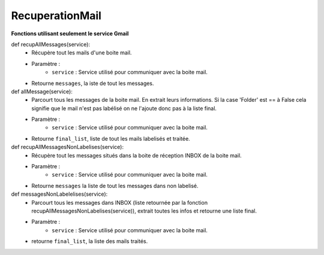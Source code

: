 .. GmailAddon documentation master file, created by
   sphinx-quickstart on Mon Oct 29 09:36:13 2018.
   You can adapt this file completely to your liking, but it should at least
   contain the root `toctree` directive.

RecuperationMail
======================================

**Fonctions utilisant seulement le service Gmail**

def recupAllMessages(service):
	- Récupère tout les mails d'une boite mail.
	- Paramètre :
		* ``service`` : Service utilisé pour communiquer avec la boite mail.
	- Retourne ``messages``, la iste de tout les messages.


def allMessage(service):
	- 	Parcourt tous les messages de la boite mail.
		En extrait leurs informations.
		Si la case 'Folder' est == à False cela signifie que le mail n'est pas  labélisé on ne l'ajoute donc pas à la liste final.
	- Paramètre :
		* ``service`` : Service utilisé pour communiquer avec la boite mail.
	- Retourne ``final_list``, liste de tout les mails labelisés et traitée. 


def recupAllMessagesNonLabelises(service):
	- Récupère tout les messages situés dans la boite de réception INBOX de la boite mail.
	- Paramètre :
		* ``service`` : Service utilisé pour communiquer avec la boite mail.
	- Retourne ``messages`` la liste de tout les messages dans non labelisé.


def messagesNonLabelelises(service):
	- Parcourt tous les messages dans INBOX (liste retournée par la fonction recupAllMessagesNonLabelises(service)), extrait toutes les infos et retourne une liste final.
	- Paramètre :
		* ``service`` : Service utilisé pour communiquer avec la boite mail.
	- retourne ``final_list``, la liste des mails traités.
